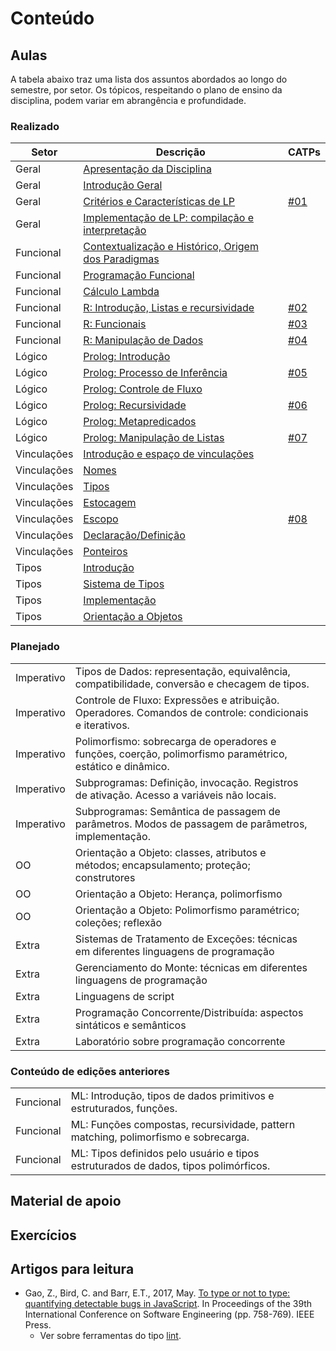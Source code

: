 * Conteúdo
** Aulas

A tabela abaixo traz uma lista dos assuntos abordados ao longo do
semestre, por setor. Os tópicos, respeitando o plano de ensino da
disciplina, podem variar em abrangência e profundidade.

*** Realizado

 | Setor       | Descrição                                           | CATPs |
 |-------------+-----------------------------------------------------+-------|
 | Geral       | [[./aulas/geral/apresentacao.org][Apresentação da Disciplina]]                          |       |
 | Geral       | [[./aulas/geral/introducao.org][Introdução Geral]]                                    |       |
 | Geral       | [[./aulas/geral/criterios.org][Critérios e Características de LP]]                   | [[../catps/][#01]]   |
 | Geral       | [[./aulas/geral/implementacao.org][Implementação de LP: compilação e interpretação]]     |       |
 | Funcional   | [[./aulas/funcional/contextualizacao.org][Contextualização e Histórico, Origem dos Paradigmas]] |       |
 | Funcional   | [[./aulas/funcional/funcional.org][Programação Funcional]]                               |       |
 | Funcional   | [[./aulas/funcional/lambda.org][Cálculo Lambda]]                                      |       |
 | Funcional   | [[./aulas/r/introducao.org][R: Introdução, Listas e recursividade]]               | [[../catps/][#02]]   |
 | Funcional   | [[./aulas/r/funcionais.org][R: Funcionais]]                                       | [[../catps/][#03]]   |
 | Funcional   | [[./aulas/r/manipulacao.org][R: Manipulação de Dados]]                             | [[../catps/][#04]]   |
 | Lógico      | [[./aulas/prolog/introducao.org][Prolog: Introdução]]                                  |       |
 | Lógico      | [[./aulas/prolog/inferencia.org][Prolog: Processo de Inferência]]                      | [[../catps/][#05]]   |
 | Lógico      | [[./aulas/prolog/controlefluxo.org][Prolog: Controle de Fluxo]]                           |       |
 | Lógico      | [[./aulas/prolog/recursividade.org][Prolog: Recursividade]]                               | [[../catps/][#06]]   |
 | Lógico      | [[./aulas/prolog/metapredicados.org][Prolog: Metapredicados]]                              |       |
 | Lógico      | [[./aulas/prolog/listas.org][Prolog: Manipulação de Listas]]                       | [[../catps/][#07]]   |
 | Vinculações | [[./aulas/vinculos/introducao.org][Introdução e espaço de vinculações]]                  |       |
 | Vinculações | [[./aulas/vinculos/nomes.org][Nomes]]                                               |       |
 | Vinculações | [[./aulas/vinculos/tipos.org][Tipos]]                                               |       |
 | Vinculações | [[./aulas/vinculos/estocagem.org][Estocagem]]                                           |       |
 | Vinculações | [[./aulas/vinculos/escopo.org][Escopo]]                                              | [[../catps/][#08]]   |
 | Vinculações | [[./aulas/vinculos/declaracao.org][Declaração/Definição]]                                |       |
 | Vinculações | [[./aulas/vinculos/ponteiros.org][Ponteiros]]                                           |       |
 | Tipos       | [[./aulas/tipos/introducao.org][Introdução]]                                          |       |
 | Tipos       | [[./aulas/tipos/sistema.org][Sistema de Tipos]]                                    |       |
 | Tipos       | [[./aulas/tipos/implementacao.org][Implementação]]                                       |       |
 | Tipos       | [[./aulas/tipos/oo.org][Orientação a Objetos]]                                |       |
 |-------------+-----------------------------------------------------+-------|

*** Planejado

 | Imperativo  | Tipos de Dados: representação, equivalência, compatibilidade, conversão e checagem de tipos.              |       |
 | Imperativo  | Controle de Fluxo: Expressões e atribuição. Operadores. Comandos de controle: condicionais e iterativos.  |       |
 | Imperativo  | Polimorfismo: sobrecarga de operadores e funções, coerção, polimorfismo paramétrico, estático e dinâmico. |       |
 | Imperativo  | Subprogramas: Definição, invocação. Registros de ativação. Acesso a variáveis não locais.                 |       |
 | Imperativo  | Subprogramas: Semântica de passagem de parâmetros. Modos de passagem de parâmetros, implementação.        |       |
 | OO          | Orientação a Objeto: classes, atributos e métodos; encapsulamento; proteção; construtores                 |       |
 | OO          | Orientação a Objeto: Herança, polimorfismo                                                                |       |
 | OO          | Orientação a Objeto: Polimorfismo paramétrico; coleções; reflexão                                         |       |
 | Extra       | Sistemas de Tratamento de Exceções: técnicas em diferentes linguagens de programação                      |       |
 | Extra       | Gerenciamento do Monte: técnicas em diferentes linguagens de programação                                  |       |
 | Extra       | Linguagens de script                                                                                      |       |
 | Extra       | Programação Concorrente/Distribuída: aspectos sintáticos e semânticos                                     |       |
 | Extra       | Laboratório sobre programação concorrente                                                                 |       |

*** Conteúdo de edições anteriores

| Funcional | ML: Introdução, tipos de dados primitivos e estruturados, funções.                  |
| Funcional | ML: Funções compostas, recursividade, pattern matching, polimorfismo e sobrecarga.  |
| Funcional | ML: Tipos definidos pelo usuário e tipos estruturados de dados, tipos polimórficos. |

** Material de apoio
** Exercícios
** Artigos para leitura

- Gao, Z., Bird, C. and Barr, E.T., 2017,
  May. [[http://www0.cs.ucl.ac.uk/staff/Z.Gao/doc/paper/type_study.pdf][To
  type or not to type: quantifying detectable bugs in JavaScript]]. In
  Proceedings of the 39th International Conference on Software
  Engineering (pp. 758-769). IEEE Press.
  - Ver sobre ferramentas do tipo [[https://en.wikipedia.org/wiki/Lint_(software)][lint]].
